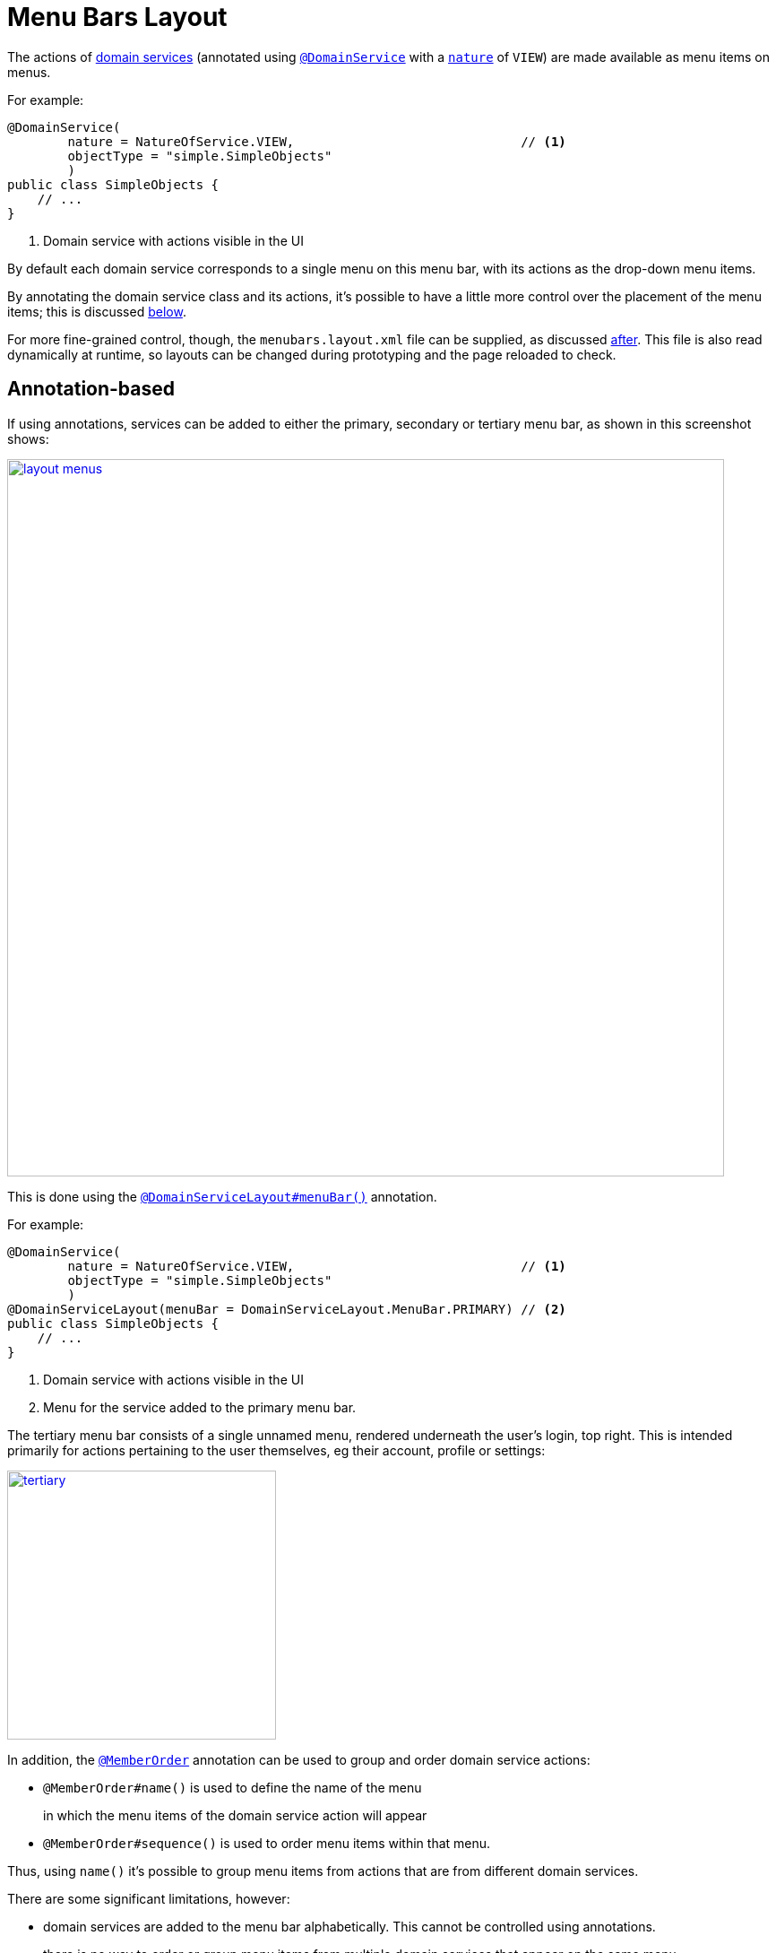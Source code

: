 [#menu-bars-layout]
= Menu Bars Layout

:Notice: Licensed to the Apache Software Foundation (ASF) under one or more contributor license agreements. See the NOTICE file distributed with this work for additional information regarding copyright ownership. The ASF licenses this file to you under the Apache License, Version 2.0 (the "License"); you may not use this file except in compliance with the License. You may obtain a copy of the License at. http://www.apache.org/licenses/LICENSE-2.0 . Unless required by applicable law or agreed to in writing, software distributed under the License is distributed on an "AS IS" BASIS, WITHOUT WARRANTIES OR  CONDITIONS OF ANY KIND, either express or implied. See the License for the specific language governing permissions and limitations under the License.


The actions of xref:domain-entities-and-services.adoc#domain-services[domain services] (annotated using xref:refguide:applib-ant:DomainService.adoc[`@DomainService`] with a xref:refguide:applib-ant:DomainService.adoc#nature[`nature`] of `VIEW`) are made available as menu items on menus.

For example:

[source,java]
----
@DomainService(
        nature = NatureOfService.VIEW,                              // <.>
        objectType = "simple.SimpleObjects"
        )
public class SimpleObjects {
    // ...
}
----
<.> Domain service with actions visible in the UI

By default each domain service corresponds to a single menu on this menu bar, with its actions as the drop-down menu items.

By annotating the domain service class and its actions, it's possible to have a little more control over the placement of the menu items; this is discussed xref:#annotation-based-menus[below].

For more fine-grained control, though, the `menubars.layout.xml` file can be supplied, as discussed xref:#file-based-menus[after].
This file is also read dynamically at runtime, so layouts can be changed during prototyping and the page reloaded to check.



[[annotation-based-menus]]
== Annotation-based

If using annotations, services can be added to either the primary, secondary or tertiary menu bar, as shown in this screenshot shows:

image::application-menu/layout-menus.png[width="800px",link="{imagesdir}/application-menu/layout-menus.png"]

This is done using the xref:refguide:applib-ant:DomainServiceLayout.adoc#menuBar[`@DomainServiceLayout#menuBar()`] annotation.

For example:

[source,java]
----
@DomainService(
        nature = NatureOfService.VIEW,                              // <.>
        objectType = "simple.SimpleObjects"
        )
@DomainServiceLayout(menuBar = DomainServiceLayout.MenuBar.PRIMARY) // <.>
public class SimpleObjects {
    // ...
}
----
<.> Domain service with actions visible in the UI
<.> Menu for the service added to the primary menu bar.

The tertiary menu bar consists of a single unnamed menu, rendered underneath the user's login, top right.
This is intended primarily for actions pertaining to the user themselves, eg their account, profile or settings:

image::application-menu/tertiary.png[width="300px",link="{imagesdir}/application-menu/tertiary.png"]



In addition, the xref:refguide:applib-ant:MemberOrder.adoc[`@MemberOrder`] annotation can be used to group and order domain service actions:

* `@MemberOrder#name()` is used to define the name of the menu
+
in which the menu items of the domain service action will appear

* `@MemberOrder#sequence()` is used to order menu items within that menu.

Thus, using `name()` it's possible to group menu items from actions that are from different domain services.

There are some significant limitations, however:

* domain services are added to the menu bar alphabetically.
This cannot be controlled using annotations.
* there is no way to order or group menu items from multiple domain services that appear on the same menu.

The annotation based approach is therefore useful during very early prototyping, but in real-world applications you should use xref:ui.adoc#file-based-menus[file based] menu layouts.


[[file-based-menus]]
== `menubars.layout.xml`

Rather than use annotations to specify the location of menu items corresponding to the domain services' actions, the framework instead allow domain service actions to be arranged  using the `menubars.layout.xml` file.

This offers a number of benefits:

* Probably most significantly, the layout can be updated without requiring a recompile of the code and redeploy of the app; fine-tuning the layout with your end users is easy to do

* You'll probably find it easier to reason about menu bars layout when all the hints are collated together in a single place (rather than scattered across the domain service classes as annotations).

There are some disadvantages to using file-based layouts:

* file-based layouts are not typesafe: a typo will result in the metadata not being picked up for the element.

* they also suffer from syntactic fragility: an invalid XML document could result in no metadata for the entire class.

The `menubars.layout.xml` file is just the serialized form of a xref:refguide:applib-cm:layout.adoc[`MenuBars`] layout class defined within Apache Isis' applib.
These are JAXB-annotated classes with corresponding XSD schemas; the upshot of that
is that IDEs such as IntelliJ and Eclipse can provide "intellisense", making it easy to author such layout files.



For example, here's a fragment of that provided by the xref:docs:starters:simpleapp.adoc[SimpleApp] starter app:

[source,xml]
----
<?xml version="1.0" encoding="UTF-8" standalone="yes"?>
<mb3:menuBars
    xsi:schemaLocation="..."
    xmlns:cpt="http://isis.apache.org/applib/layout/component"
    xmlns:lnk="http://isis.apache.org/applib/layout/links"
    xmlns:mb3="http://isis.apache.org/applib/layout/menubars/bootstrap3"
    xmlns:xsi="http://www.w3.org/2001/XMLSchema-instance">
    <mb3:primary>                                               <!--.-->
        <mb3:menu>                                              <!--.-->
            <mb3:named>Simple Objects</mb3:named>
            <mb3:section>                                       <!--.-->
                <mb3:serviceAction                              <!--.-->
                        objectType="simple.SimpleObjects"       <!--.-->
                        id="create">
                    <cpt:named>Create</cpt:named>               <!--.-->
                </mb3:serviceAction>
                <mb3:serviceAction
                        objectType="simple.SimpleObjects"
                        id="findByName">
                    <cpt:named>Find By Name</cpt:named>
                </mb3:serviceAction>
                <mb3:serviceAction
                        objectType="simple.SimpleObjects"
                        id="listAll">
                    <cpt:named>List All</cpt:named>
                </mb3:serviceAction>
            </mb3:section>
        </mb3:menu>
        <mb3:menu unreferencedActions="true">                   <!--.-->
            <mb3:named>Other</mb3:named>
        </mb3:menu>
    </mb3:primary>
    <mb3:secondary>                                             <!--.-->
        <mb3:menu>
            <mb3:named>Prototyping</mb3:named>
            ...
    </mb3:secondary>
    <mb3:tertiary>                                              <!--.-->
        <mb3:menu>
            ...
        </mb3:menu>
    </mb3:tertiary>
</mb3:menuBars>
----
<.> Primary menu bar.
<.> Menu on the menu bar
<.> References an action of a domain service
<.> Divider is placed between each section
<.> Identifies the service through its xref:refguide:applib-ant:DomainService.adoc#objectType[object type]
<.> Optionally override the name inferred from the action
<.> Domain service actions not specified elsewhere are displayed on the "Other" menu (with `unreferencedActions` attribute set to `true`). +
+
IMPORTANT: For a layout file to be valid there must be exactly one `<menu>` with the
`unreferencedActions` attribute set.
<.> Secondary menu bar.
<.> Tertiary menu bar.


Any domain service actions that are not explicitly listed will be placed under this menu.

The downloaded `menubars.layout.xml` file can be adjusted as necessary, creating new menus and menu sections.
Once done, it can be saved and the project rebuilt in the IDE.
If running in prototype mode, the file will be dynamically reloaded from the classpath.

Once the application has bootstrapped with a layout file, downloading the "Default" layout (from the prototyping menu) in essence just returns this file.

=== Downloading the layout file

The current `menubars.layout.xml` can be downloaded from the xref:refguide:applib-svc:MenuBarsService.adoc[`MenuBarsService`] (exposed on the prototyping menu):

image::menubars/010-download.png[width="300px",link="{imagesdir}/menubars/010-download.png"]

If there are unknown/unreferenced actions in the "Other" menu (which you would like to place elsewhere), then these will be listed in the downloaded layout, so they can easily be moved elsewhere.
